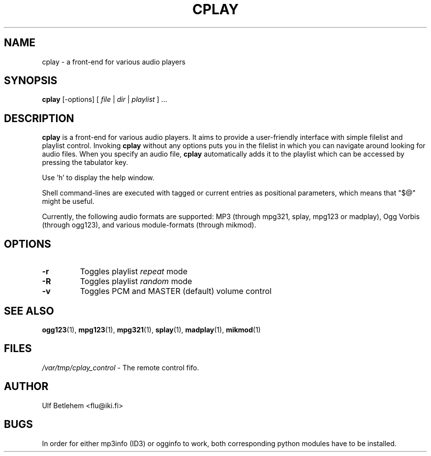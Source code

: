 .\" Copyright (C) 2000, 2002 Martin Michlmayr <tbm@cyrius.com>
.\" This manual is freely distributable under the terms of the GPL.
.\" It was originally written for Debian GNU/Linux (but may be used
.\" by others).
.\"
.TH CPLAY 1 "November 2002"

.SH NAME
.PP
cplay \- a front-end for various audio players

.SH SYNOPSIS
.PP
\fBcplay\fR [\-options] [ \fIfile\fP | \fIdir\fP | \fIplaylist\fP ] ...

.SH DESCRIPTION
.PP
.B cplay
is a front-end for various audio players. It aims to provide a
user-friendly interface with simple filelist and playlist
control.  Invoking
.B cplay
without any options puts you in the filelist in which you
can navigate around looking for audio files.  When you
specify an audio file,
.B cplay
automatically adds it to the playlist which can be accessed
by pressing the tabulator key.
.PP
Use 'h' to display the help window.
.PP
Shell command-lines are executed with tagged or current entries
as positional parameters, which means that "$@" might be useful.
.PP
Currently, the following audio formats are supported: MP3 (through
mpg321, splay, mpg123 or madplay), Ogg Vorbis (through ogg123), and
various module-formats (through mikmod).

.SH OPTIONS
.IP \fB\-r
Toggles playlist \fIrepeat\fP mode
.IP \fB\-R
Toggles playlist \fIrandom\fP mode
.IP \fB\-v
Toggles PCM and MASTER (default) volume control

.SH SEE ALSO
.PP
.BR ogg123 (1),
.BR mpg123 (1),
.BR mpg321 (1),
.BR splay (1),
.BR madplay (1),
.BR mikmod (1)

.SH FILES
.PP
.I /var/tmp/cplay_control 
- The remote control fifo.

.SH AUTHOR
.PP
Ulf Betlehem <flu@iki.fi>

.SH BUGS
.PP
In order for either mp3info (ID3) or ogginfo to work,
both corresponding python modules have to be installed.

